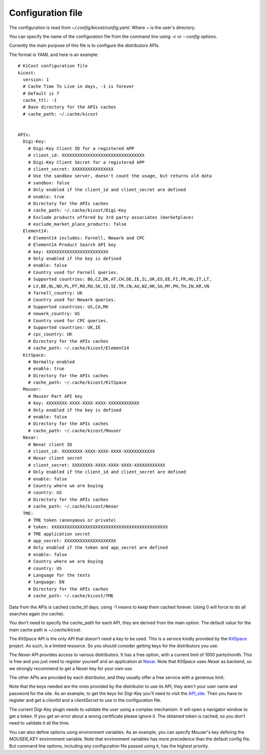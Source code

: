 ==================
Configuration file
==================

The configuration is read from `~/.config/kicost/config.yaml`. Where `~` is the user's directory.

You can specify the name of the configuration file from the command line using `-c` or `--config` options.

Currently the main purpose of this file is to configure the distributors APIs.

The format is YAML and here is an example: ::

    # KiCost configuration file
    kicost:
      version: 1
      # Cache Time To Live in days, -1 is forever
      # Default is 7
      cache_ttl: -1
      # Base directory for the APIs caches
      # cache_path: ~/.cache/kicost
    
    
    APIs:
      Digi-Key:
        # Digi-Key Client ID for a registered APP
        # client_id: XXXXXXXXXXXXXXXXXXXXXXXXXXXXXXXX
        # Digi-Key Client Secret for a registered APP
        # client_secret: XXXXXXXXXXXXXXXX
        # Use the sandbox server, doesn't count the usage, but returns old data
        # sandbox: false
        # Only enabled if the client_id and client_secret are defined
        # enable: true
        # Directory for the APIs caches
        # cache_path: ~/.cache/kicost/Digi-Key
        # Exclude products offered by 3rd party associates (marketplace)
        # exclude_market_place_products: false
      Element14:
        # Element14 includes: Farnell, Newark and CPC
        # Element14 Product Search API key
        # key: XXXXXXXXXXXXXXXXXXXXXXXX
        # Only enabled if the key is defined
        # enable: false
        # Country used for Farnell queries.
        # Supported countries: BG,CZ,DK,AT,CH,DE,IE,IL,UK,ES,EE,FI,FR,HU,IT,LT,
        # LV,BE,NL,NO,PL,PT,RO,RU,SK,SI,SE,TR,CN,AU,NZ,HK,SG,MY,PH,TH,IN,KR,VN
        # farnell_country: UK
        # Country used for Newark queries.
        # Supported countries: US,CA,MX
        # newark_country: US
        # Country used for CPC queries.
        # Supported countries: UK,IE
        # cpc_country: UK
        # Directory for the APIs caches
        # cache_path: ~/.cache/kicost/Element14
      KitSpace:
        # Normally enabled
        # enable: true
        # Directory for the APIs caches
        # cache_path: ~/.cache/kicost/KitSpace
      Mouser:
        # Mouser Part API key
        # key: XXXXXXXX-XXXX-XXXX-XXXX-XXXXXXXXXXXX
        # Only enabled if the key is defined
        # enable: false
        # Directory for the APIs caches
        # cache_path: ~/.cache/kicost/Mouser
      Nexar:
        # Nexar client ID
        # client_id: XXXXXXXX-XXXX-XXXX-XXXX-XXXXXXXXXXXX
        # Nexar client secret
        # client_secret: XXXXXXXX-XXXX-XXXX-XXXX-XXXXXXXXXXXX
        # Only enabled if the client_id and client_secret are defined
        # enable: false
        # Country where we are buying
        # country: US
        # Directory for the APIs caches
        # cache_path: ~/.cache/kicost/Nexar
      TME:
        # TME token (anonymous or private)
        # token: XXXXXXXXXXXXXXXXXXXXXXXXXXXXXXXXXXXXXXXXXXXXX
        # TME application secret
        # app_secret: XXXXXXXXXXXXXXXXXXXX
        # Only enabled if the token and app_secret are defined
        # enable: false
        # Country where we are buying
        # country: US
        # Language for the texts
        # language: EN
        # Directory for the APIs caches
        # cache_path: ~/.cache/kicost/TME

Data from the APIs is cached `cache_ttl` days, using -1 means to keep them cached forever.
Using 0 will force to do all searches again (no cache).

You don't need to specify the `cache_path` for each API, they are derived from the main option.
The default value for the main cache path is `~/.cache/kicost`.

The `KitSpace` API is the only API that doesn't need a key to be used.
This is a service kindly provided by the KitSpace_ project.
As such, is a limited resource. So you should consider getting keys for the distributors you use.

The `Nexar` API provides access to various distributors. It has a free option, with a current limit of 1000 parts/month.
This is free and you just need to register yourself and an application at Nexar_.
Note that `KitSpace` uses `Nexar` as backend, so we strongly recommend to get a `Nexar` key for your own use.

The other APIs are provided by each distributor, and they usually offer a free service with a generous limit.

Note that the keys needed are the ones provided by the distributor to use its API, they aren't your user name
and password for the site. As an example, to get the keys for Digi-Key you'll need to visit the API_site_.
Then you have to register and get a `clientId` and a `clientSecret` to use in the configuration file.

The current Digi-Key plugin needs to validate the user using a complex mechanism. It will open a navigator
window to get a token. If you get an error about a wrong certificate please ignore it. The obtained token
is cached, so you don't need to validate it all the time.

You can also define options using environment variables. As an example, you can specify Mouser's key defining
the `MOUSER_KEY` environment variable. Note that environment variables has more precedence than the default config file.
But command line options, including any configuration file passed using it, has the highest priority.

.. _KitSpace: https://kitspace.org/
.. _API_site: https://developer.digikey.com/get_started
.. _Nexar: https://nexar.com/api
